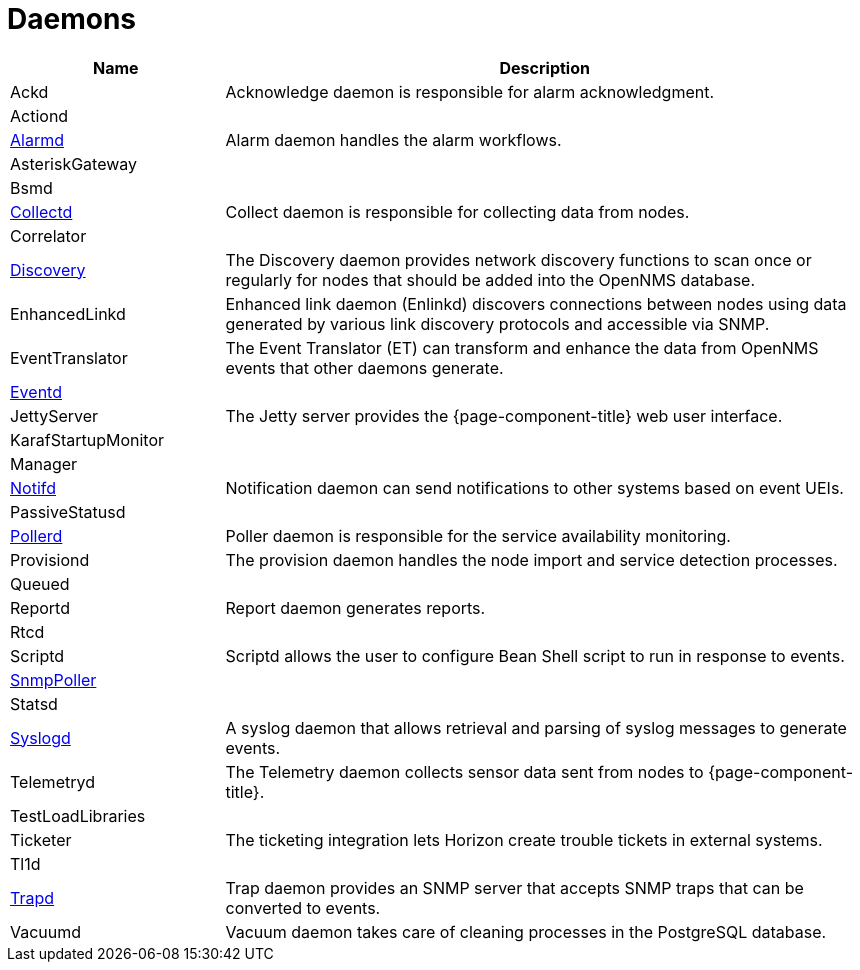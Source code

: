 [[ref-daemons]]
= Daemons

[options="header"]
[cols="1,3"]
|===
| Name
| Description

| Ackd
| Acknowledge daemon is responsible for alarm acknowledgment.

| Actiond
|

| xref:daemons/daemon-config-files/alarmd.adoc[Alarmd]
| Alarm daemon handles the alarm workflows.

| AsteriskGateway
|

| Bsmd
|

| xref:daemons/daemon-config-files/collectd.adoc[Collectd]
| Collect daemon is responsible for collecting data from nodes.

| Correlator
|

| xref:daemons/daemon-config-files/discovery.adoc[Discovery]
| The Discovery daemon provides network discovery functions to scan once or regularly for nodes that should be added into the OpenNMS database.

| EnhancedLinkd
| Enhanced link daemon (Enlinkd) discovers connections between nodes using data generated by various link discovery protocols and accessible via SNMP.

| EventTranslator
| The Event Translator (ET) can transform and enhance the data from OpenNMS events that other daemons generate.

| xref:daemons/daemon-config-files/eventd.adoc[Eventd]
|

| JettyServer
| The Jetty server provides the {page-component-title} web user interface.

| KarafStartupMonitor
|

| Manager
|

| xref:daemons/daemon-config-files/notifd.adoc[Notifd]
| Notification daemon can send notifications to other systems based on event UEIs.

| PassiveStatusd
|

| xref:daemons/daemon-config-files/pollerd.adoc[Pollerd]
| Poller daemon is responsible for the service availability monitoring.

| Provisiond
| The provision daemon handles the node import and service detection processes.

| Queued
|

| Reportd
| Report daemon generates reports.

| Rtcd
|

| Scriptd
| Scriptd allows the user to configure Bean Shell script to run in response to events.

| xref:daemons/daemon-config-files/snmp-interface-poller.adoc[SnmpPoller]
|

| Statsd
|

| xref:daemons/daemon-config-files/syslogd.adoc[Syslogd]
| A syslog daemon that allows retrieval and parsing of syslog messages to generate events.

| Telemetryd
| The Telemetry daemon collects sensor data sent from nodes to {page-component-title}.

| TestLoadLibraries
|

| Ticketer
| The ticketing integration lets Horizon create trouble tickets in external systems.

| Tl1d
|

| xref:daemons/daemon-config-files/trapd.adoc[Trapd]
| Trap daemon provides an SNMP server that accepts SNMP traps that can be converted to events.

| Vacuumd
| Vacuum daemon takes care of cleaning processes in the PostgreSQL database.
|===

